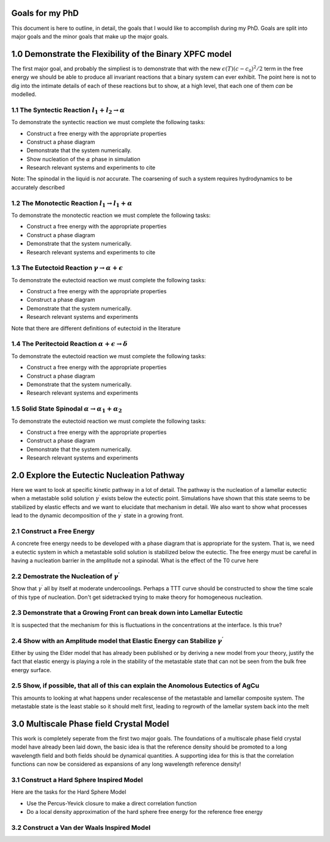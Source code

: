 

Goals for my PhD
================

This document is here to outline, in detail, the goals that I would like to accomplish during my PhD. Goals are split into major goals and the minor goals that make up the major goals. 


1.0 Demonstrate the Flexibility of the Binary XPFC model
=========================================================

The first major goal, and probably the simpliest is to demonstrate that with the new :math:`\epsilon(T)(c-c_0)^2/2` term in the free energy we should be able to produce all invariant reactions that a binary system can ever exhibit. The point here is not to dig into the intimate details of each of these reactions but to show, at a high level, that each one of them *can* be modelled.


1.1 The Syntectic Reaction :math:`l_1 + l_2 \rightarrow \alpha` 
----------------------------------------------------------------

To demonstrate the syntectic reaction we must complete the following tasks:

- Construct a free energy with the appropriate properties
- Construct a phase diagram
- Demonstrate that the system numerically. 
- Show nucleation of the :math:`\alpha` phase in simulation
- Research relevant systems and experiments to cite

Note: The spinodal in the liquid is *not* accurate. The coarsening of such a system requires hydrodynamics to be accurately described

1.2 The Monotectic Reaction :math:`l_1 \rightarrow l_1 + \alpha`
---------------------------------------------------------------- 

To demonstrate the monotectic reaction we must complete the following tasks:

- Construct a free energy with the appropriate properties
- Construct a phase diagram
- Demonstrate that the system numerically. 
- Research relevant systems and experiments to cite

1.3 The Eutectoid Reaction :math:`\gamma \rightarrow \alpha + \epsilon`
-----------------------------------------------------------------------

To demonstrate the eutectoid reaction we must complete the following tasks:

- Construct a free energy with the appropriate properties
- Construct a phase diagram
- Demonstrate that the system numerically.
- Research relevant systems and experiments

Note that there are different definitions of eutectoid in the literature

1.4 The Peritectoid Reaction :math:`\alpha + \epsilon \rightarrow \delta`
--------------------------------------------------------------------------

To demonstrate the eutectoid reaction we must complete the following tasks:

- Construct a free energy with the appropriate properties
- Construct a phase diagram
- Demonstrate that the system numerically.
- Research relevant systems and experiments

1.5 Solid State Spinodal :math:`\alpha \rightarrow \alpha_1 + \alpha_2`
------------------------------------------------------------------------

To demonstrate the eutectoid reaction we must complete the following tasks:

- Construct a free energy with the appropriate properties
- Construct a phase diagram
- Demonstrate that the system numerically.
- Research relevant systems and experiments

2.0 Explore the Eutectic Nucleation Pathway
===========================================

Here we want to look at specific kinetic pathway in a lot of detail. The pathway is the nucleation of a lamellar eutectic when a metastable solid solution :math:`\gamma^\prime` exists below the eutectic point. Simulations have shown that this state seems to be stabilized by elastic effects and we want to elucidate that mechanism in detail. We also want to show what processes lead to the dynamic decomposition of the :math:`\gamma^\prime` state in a growing front. 

2.1 Construct a Free Energy 
---------------------------

A concrete free energy needs to be developed with a phase diagram that is appropriate for the system. That is, we need a eutectic system in which a metastable solid solution is stabilized below the eutectic. The free energy must be careful in having a nucleation barrier in the amplitude not a spinodal. What is the effect of the T0 curve here 

2.2 Demostrate the Nucleation of :math:`\gamma^\prime`
------------------------------------------------------ 

Show that :math:`\gamma^\prime` all by itself at moderate undercoolings. Perhaps a TTT curve should be constructed to show the time scale of this type of nucleation. Don't get sidetracked trying to make theory for homogeneous nucleation. 

2.3 Demonstrate that a Growing Front can break down into Lamellar Eutectic
---------------------------------------------------------------------------

It is suspected that the mechanism for this is fluctuations in the concentrations at the interface. Is this true?

2.4 Show with an Amplitude model that Elastic Energy can Stabilize :math:`\gamma^\prime`
-----------------------------------------------------------------------------------------

Either by using the Elder model that has already been published or by deriving a new model from your theory, justify the fact that elastic energy is playing a role in the stability of the metastable state that can not be seen from the bulk free energy surface.

2.5 Show, if possible, that all of this can explain the Anomolous Eutectics of AgCu
------------------------------------------------------------------------------------

This amounts to looking at what happens under recalescense of the metastable and lamellar composite system. The metastable state is the least stable so it should melt first, leading to regrowth of the lamellar system back into the melt


3.0 Multiscale Phase field Crystal Model
=========================================

This work is completely seperate from the first two major goals. The foundations of a multiscale phase field crystal model have already been laid down, the basic idea is that the reference density should be promoted to a long wavelength field and both fields should be dynamical quantities. A supporting idea for this is that the correlation functions can now be considered as expansions of any long wavelength reference density!

3.1 Construct a Hard Sphere Inspired Model
-----------------------------------

Here are the tasks for the Hard Sphere Model

- Use the Percus-Yevick closure to make a direct correlation function
- Do a local density approximation of the hard sphere free energy for the reference free energy

3.2 Construct a Van der Waals Inspired Model
---------------------------------------------










